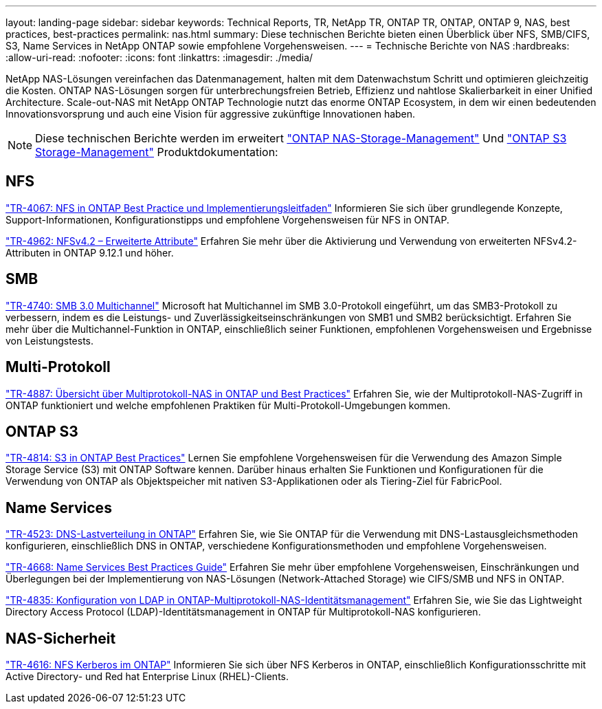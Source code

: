 ---
layout: landing-page 
sidebar: sidebar 
keywords: Technical Reports, TR, NetApp TR, ONTAP TR, ONTAP, ONTAP 9, NAS, best practices, best-practices 
permalink: nas.html 
summary: Diese technischen Berichte bieten einen Überblick über NFS, SMB/CIFS, S3, Name Services in NetApp ONTAP sowie empfohlene Vorgehensweisen. 
---
= Technische Berichte von NAS
:hardbreaks:
:allow-uri-read: 
:nofooter: 
:icons: font
:linkattrs: 
:imagesdir: ./media/


[role="lead"]
NetApp NAS-Lösungen vereinfachen das Datenmanagement, halten mit dem Datenwachstum Schritt und optimieren gleichzeitig die Kosten. ONTAP NAS-Lösungen sorgen für unterbrechungsfreien Betrieb, Effizienz und nahtlose Skalierbarkeit in einer Unified Architecture. Scale-out-NAS mit NetApp ONTAP Technologie nutzt das enorme ONTAP Ecosystem, in dem wir einen bedeutenden Innovationsvorsprung und auch eine Vision für aggressive zukünftige Innovationen haben.

[NOTE]
====
Diese technischen Berichte werden im erweitert link:https://docs.netapp.com/us-en/ontap/nas-management/index.html["ONTAP NAS-Storage-Management"] Und link:https://docs.netapp.com/us-en/ontap/object-storage-management/index.html["ONTAP S3 Storage-Management"] Produktdokumentation:

====


== NFS

link:https://www.netapp.com/pdf.html?item=/media/10720-tr-4067.pdf["TR-4067: NFS in ONTAP Best Practice und Implementierungsleitfaden"^]
Informieren Sie sich über grundlegende Konzepte, Support-Informationen, Konfigurationstipps und empfohlene Vorgehensweisen für NFS in ONTAP.

link:https://www.netapp.com/pdf.html?item=/media/84595-tr-4962.pdf["TR-4962: NFSv4.2 – Erweiterte Attribute"^]
Erfahren Sie mehr über die Aktivierung und Verwendung von erweiterten NFSv4.2-Attributen in ONTAP 9.12.1 und höher.



== SMB

link:https://www.netapp.com/pdf.html?item=/media/17136-tr4740.pdf["TR-4740: SMB 3.0 Multichannel"^]
Microsoft hat Multichannel im SMB 3.0-Protokoll eingeführt, um das SMB3-Protokoll zu verbessern, indem es die Leistungs- und Zuverlässigkeitseinschränkungen von SMB1 und SMB2 berücksichtigt. Erfahren Sie mehr über die Multichannel-Funktion in ONTAP, einschließlich seiner Funktionen, empfohlenen Vorgehensweisen und Ergebnisse von Leistungstests.



== Multi-Protokoll

link:https://www.netapp.com/pdf.html?item=/media/27436-tr-4887.pdf["TR-4887: Übersicht über Multiprotokoll-NAS in ONTAP und Best Practices"^]
Erfahren Sie, wie der Multiprotokoll-NAS-Zugriff in ONTAP funktioniert und welche empfohlenen Praktiken für Multi-Protokoll-Umgebungen kommen.



== ONTAP S3

link:https://www.netapp.com/pdf.html?item=/media/17219-tr4814.pdf["TR-4814: S3 in ONTAP Best Practices"^]
Lernen Sie empfohlene Vorgehensweisen für die Verwendung des Amazon Simple Storage Service (S3) mit ONTAP Software kennen. Darüber hinaus erhalten Sie Funktionen und Konfigurationen für die Verwendung von ONTAP als Objektspeicher mit nativen S3-Applikationen oder als Tiering-Ziel für FabricPool.



== Name Services

link:https://www.netapp.com/pdf.html?item=/media/19370-tr-4523.pdf["TR-4523: DNS-Lastverteilung in ONTAP"^]
Erfahren Sie, wie Sie ONTAP für die Verwendung mit DNS-Lastausgleichsmethoden konfigurieren, einschließlich DNS in ONTAP, verschiedene Konfigurationsmethoden und empfohlene Vorgehensweisen.

link:https://www.netapp.com/pdf.html?item=/media/16328-tr-4668.pdf["TR-4668: Name Services Best Practices Guide"^]
Erfahren Sie mehr über empfohlene Vorgehensweisen, Einschränkungen und Überlegungen bei der Implementierung von NAS-Lösungen (Network-Attached Storage) wie CIFS/SMB und NFS in ONTAP.

link:https://www.netapp.com/pdf.html?item=/media/19423-tr-4835.pdf["TR-4835: Konfiguration von LDAP in ONTAP-Multiprotokoll-NAS-Identitätsmanagement"^]
Erfahren Sie, wie Sie das Lightweight Directory Access Protocol (LDAP)-Identitätsmanagement in ONTAP für Multiprotokoll-NAS konfigurieren.



== NAS-Sicherheit

link:https://www.netapp.com/pdf.html?item=/media/19384-tr-4616.pdf["TR-4616: NFS Kerberos im ONTAP"^]
Informieren Sie sich über NFS Kerberos in ONTAP, einschließlich Konfigurationsschritte mit Active Directory- und Red hat Enterprise Linux (RHEL)-Clients.
